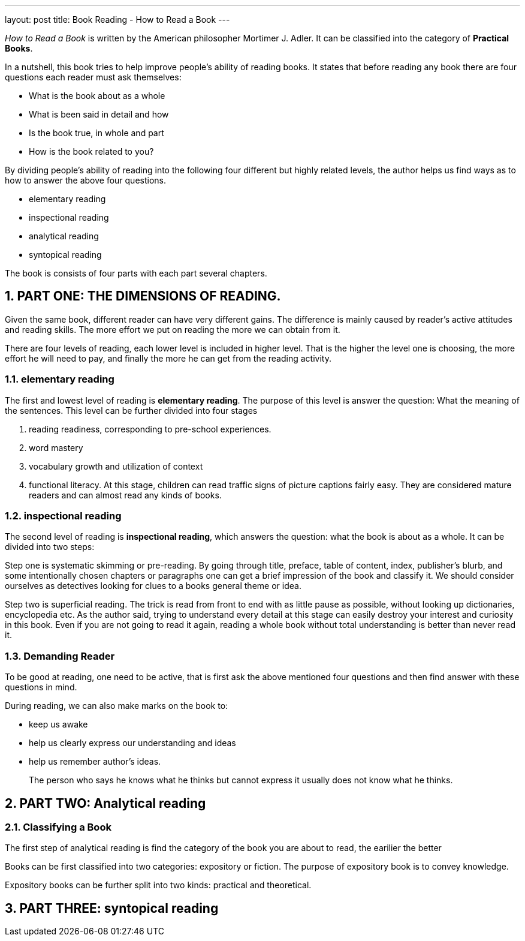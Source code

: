 ---
layout: post
title: Book Reading - How to Read a Book
---

:toc: macro
:toclevels: 4
:sectnums:
:imagesdir: /images
:hp-tags: Reading, Book

toc::[]

__How to Read a Book __ is written by the American philosopher Mortimer J. Adler. It can be classified into the category of *Practical Books*. 

In a nutshell, this book tries to help improve people's ability of reading books. It states that before reading any book there are four questions each reader must ask themselves: 

- What is the book about as a whole
- What is been said in detail and how
- Is the book true, in whole and part
- How is the book related to you? 

By dividing people's ability of reading into the following four different but highly related levels, the author helps us find ways as to how to answer the above four questions.

 - elementary reading
 - inspectional reading
 - analytical reading
 - syntopical reading

The book is consists of four parts with each part several chapters.

== PART ONE: THE DIMENSIONS OF READING. 

Given the same book, different reader can have very different gains. The difference is mainly caused by reader's active attitudes and reading skills. The more effort we put on reading the more we can obtain from it. 

There are four levels of reading, each lower level is included in higher level. That is the higher the level one is choosing, the more effort he will need to pay, and finally the more he can get from the reading activity.

=== elementary reading

The first and lowest level of reading is *elementary reading*. The purpose of this level is answer the question: What the meaning of the sentences. This level can be further divided into four stages

1. reading readiness, corresponding to pre-school experiences.
2. word mastery
3. vocabulary growth and utilization of context
4. functional literacy. At this stage, children can read traffic signs of picture captions fairly easy. They are considered mature readers and can almost read any kinds of books.

=== inspectional reading
 
The second level of reading is *inspectional reading*, which answers the question: what the book is about as a whole. It can be divided into two steps:

Step one is systematic skimming or pre-reading. By going through title, preface, table of content, index, publisher's blurb, and some intentionally chosen chapters or paragraphs one can get a brief impression of the book and classify it. We should consider ourselves as detectives looking for clues to a books general theme or idea.

Step two is superficial reading. The trick is read from front to end with as little pause as possible, without looking up dictionaries, encyclopedia etc. As the author said, trying to understand every detail at this stage can easily destroy your interest and curiosity in this book. Even if you are not going to read it again, reading a whole book without total understanding is better than never read it.

=== Demanding Reader

To be good at reading, one need to be active, that is first ask the above mentioned four questions and then find answer with these questions in mind.

During reading, we can also make marks on the book to:

- keep us awake
- help us clearly express our understanding and ideas
- help us remember author's ideas.

[quote]
____
The person who says he knows what he thinks but cannot express it usually does not know what he thinks.
____

== PART TWO: Analytical reading

=== Classifying a Book

The first step of analytical reading is find the category of the book you are about to read, the earilier the better

Books can be first classified into two categories: expository or fiction. The purpose of expository book is to convey knowledge.

Expository books can be further split into two kinds: practical and theoretical.



== PART THREE: syntopical reading